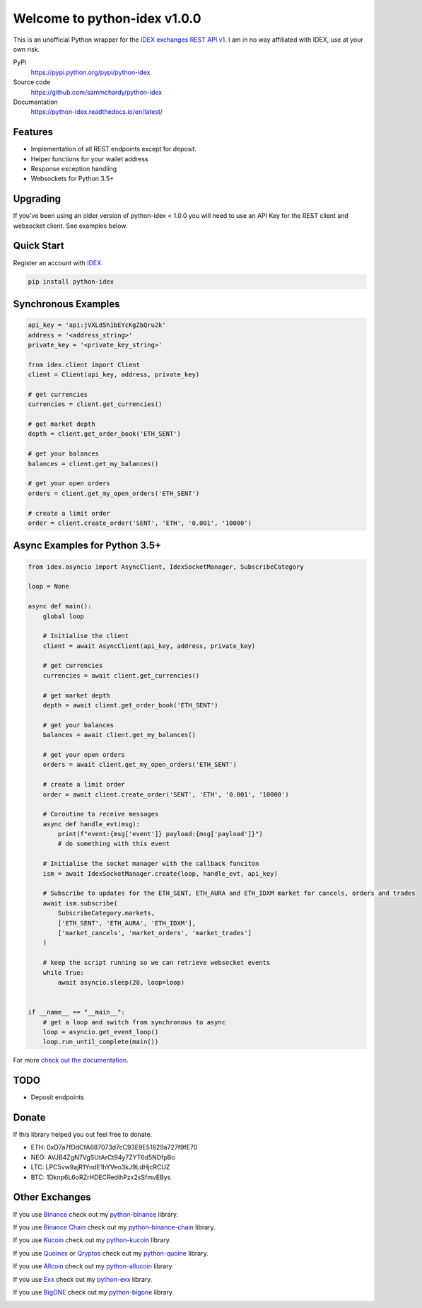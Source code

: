 =============================
Welcome to python-idex v1.0.0
=============================

.. image:: https://img.shields.io/pypi/v/python-idex.svg
    :target: https://pypi.python.org/pypi/python-idex

.. image:: https://img.shields.io/pypi/l/python-idex.svg
    :target: https://pypi.python.org/pypi/python-idex

.. image:: https://img.shields.io/travis/sammchardy/python-idex.svg
    :target: https://travis-ci.org/sammchardy/python-idex

.. image:: https://img.shields.io/coveralls/sammchardy/python-idex.svg
    :target: https://coveralls.io/github/sammchardy/python-idex

.. image:: https://img.shields.io/pypi/wheel/python-idex.svg
    :target: https://pypi.python.org/pypi/python-idex

.. image:: https://img.shields.io/pypi/pyversions/python-idex.svg
    :target: https://pypi.python.org/pypi/python-idex

This is an unofficial Python wrapper for the `IDEX exchanges REST API v1 <https://github.com/AuroraDAO/idex-api-docs>`_. I am in no way affiliated with IDEX, use at your own risk.

PyPi
  https://pypi.python.org/pypi/python-idex

Source code
  https://github.com/sammchardy/python-idex

Documentation
  https://python-idex.readthedocs.io/en/latest/


Features
--------

- Implementation of all REST endpoints except for deposit.
- Helper functions for your wallet address
- Response exception handling
- Websockets for Python 3.5+


Upgrading
---------

If you've been using an older version of python-idex < 1.0.0 you will need to use an API Key for the REST client
and websocket client. See examples below.


Quick Start
-----------

Register an account with `IDEX <https://idex.market/>`_.

.. code:: bash

    pip install python-idex


Synchronous Examples
--------------------

.. code:: python

    api_key = 'api:jVXLd5h1bEYcKgZbQru2k'
    address = '<address_string>'
    private_key = '<private_key_string>'

    from idex.client import Client
    client = Client(api_key, address, private_key)

    # get currencies
    currencies = client.get_currencies()

    # get market depth
    depth = client.get_order_book('ETH_SENT')

    # get your balances
    balances = client.get_my_balances()

    # get your open orders
    orders = client.get_my_open_orders('ETH_SENT')

    # create a limit order
    order = client.create_order('SENT', 'ETH', '0.001', '10000')


Async Examples for Python 3.5+
------------------------------

.. code:: python

    from idex.asyncio import AsyncClient, IdexSocketManager, SubscribeCategory

    loop = None

    async def main():
        global loop

        # Initialise the client
        client = await AsyncClient(api_key, address, private_key)

        # get currencies
        currencies = await client.get_currencies()

        # get market depth
        depth = await client.get_order_book('ETH_SENT')

        # get your balances
        balances = await client.get_my_balances()

        # get your open orders
        orders = await client.get_my_open_orders('ETH_SENT')

        # create a limit order
        order = await client.create_order('SENT', 'ETH', '0.001', '10000')

        # Coroutine to receive messages
        async def handle_evt(msg):
            print(f"event:{msg['event']} payload:{msg['payload']}")
            # do something with this event

        # Initialise the socket manager with the callback funciton
        ism = await IdexSocketManager.create(loop, handle_evt, api_key)

        # Subscribe to updates for the ETH_SENT, ETH_AURA and ETH_IDXM market for cancels, orders and trades
        await ism.subscribe(
            SubscribeCategory.markets,
            ['ETH_SENT', 'ETH_AURA', 'ETH_IDXM'],
            ['market_cancels', 'market_orders', 'market_trades']
        )

        # keep the script running so we can retrieve websocket events
        while True:
            await asyncio.sleep(20, loop=loop)


    if __name__ == "__main__":
        # get a loop and switch from synchronous to async
        loop = asyncio.get_event_loop()
        loop.run_until_complete(main())


For more `check out the documentation <https://github.com/AuroraDAO/idex-api-docs>`_.

TODO
----

- Deposit endpoints

Donate
------

If this library helped you out feel free to donate.

- ETH: 0xD7a7fDdCfA687073d7cC93E9E51829a727f9fE70
- NEO: AVJB4ZgN7VgSUtArCt94y7ZYT6d5NDfpBo
- LTC: LPC5vw9ajR1YndE1hYVeo3kJ9LdHjcRCUZ
- BTC: 1Dknp6L6oRZrHDECRedihPzx2sSfmvEBys

Other Exchanges
---------------

If you use `Binance <https://www.binance.com/?ref=10099792>`_ check out my `python-binance <https://github.com/sammchardy/python-binance>`_ library.

If you use `Binance Chain <https://testnet.binance.org/>`_ check out my `python-binance-chain <https://github.com/sammchardy/python-binance-chain>`_ library.

If you use `Kucoin <https://www.kucoin.com/?rcode=E42cWB>`_ check out my `python-kucoin <https://github.com/sammchardy/python-kucoin>`_ library.

If you use `Quoinex <https://quoinex.com/>`_
or `Qryptos <https://qryptos.com/>`_ check out my `python-quoine <https://github.com/sammchardy/python-quoine>`_ library.

If you use `Allcoin <https://www.allcoin.com/Account/RegisterByPhoneNumber/?InviteCode=MTQ2OTk4MDgwMDEzNDczMQ==>`_ check out my `python-allucoin <https://github.com/sammchardy/python-allcoin>`_ library.

If you use `Exx <https://www.exx.com/r/e8d10713544a2da74f91178feae775f9>`_ check out my `python-exx <https://github.com/sammchardy/python-exx>`_ library.

If you use `BigONE <https://big.one>`_ check out my `python-bigone <https://github.com/sammchardy/python-bigone>`_ library.

.. image:: https://analytics-pixel.appspot.com/UA-111417213-1/github/python-idex?pixel